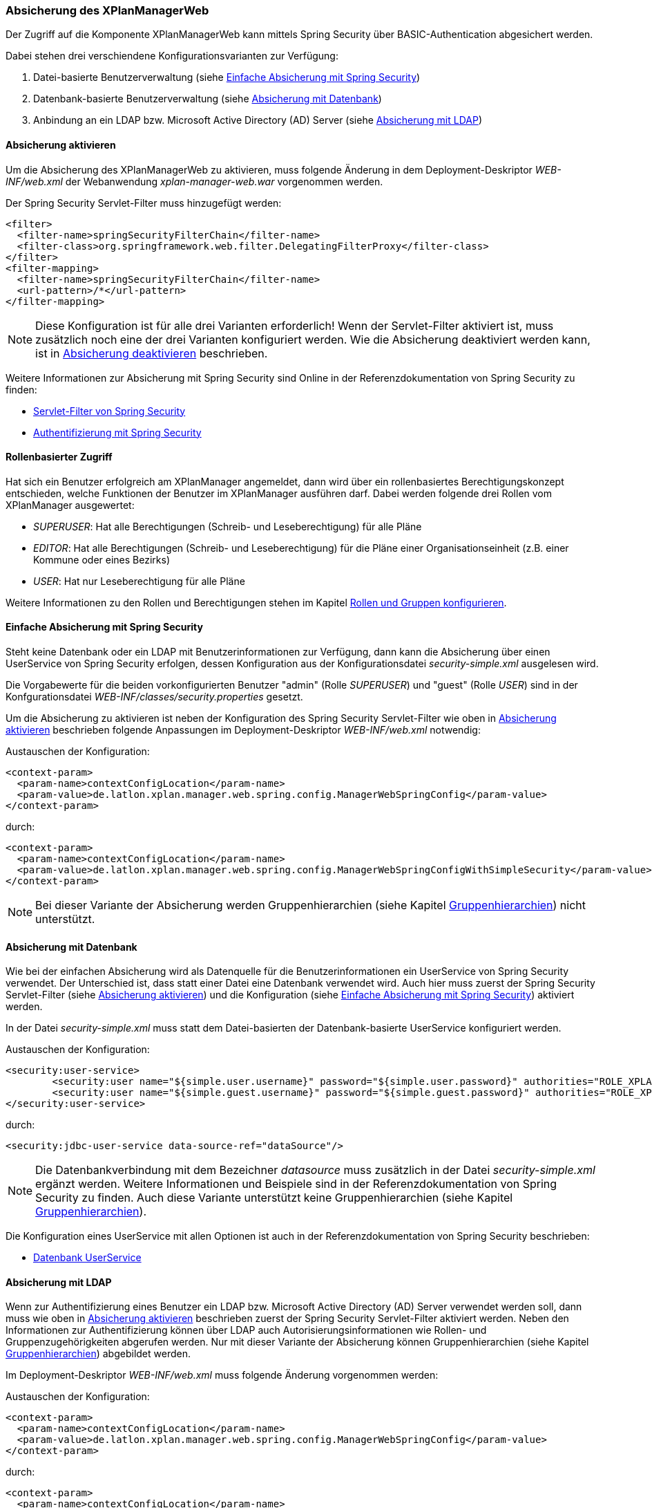 [[security]]
=== Absicherung des XPlanManagerWeb

Der Zugriff auf die Komponente XPlanManagerWeb kann mittels Spring Security über BASIC-Authentication abgesichert werden.

Dabei stehen drei verschiendene Konfigurationsvarianten zur Verfügung:

1. Datei-basierte Benutzerverwaltung (siehe <<simple_security>>)
2. Datenbank-basierte Benutzerverwaltung (siehe <<database_security>>)
3. Anbindung an ein LDAP bzw. Microsoft Active Directory (AD) Server (siehe <<ldap_security>>)

[[enable_security]]
==== Absicherung aktivieren

Um die Absicherung des XPlanManagerWeb zu aktivieren, muss folgende Änderung in dem Deployment-Deskriptor _WEB-INF/web.xml_
der Webanwendung _xplan-manager-web.war_ vorgenommen werden.

Der Spring Security Servlet-Filter muss hinzugefügt werden:

----
<filter>
  <filter-name>springSecurityFilterChain</filter-name>
  <filter-class>org.springframework.web.filter.DelegatingFilterProxy</filter-class>
</filter>
<filter-mapping>
  <filter-name>springSecurityFilterChain</filter-name>
  <url-pattern>/*</url-pattern>
</filter-mapping>
----

NOTE: Diese Konfiguration ist für alle drei Varianten erforderlich! Wenn der Servlet-Filter aktiviert ist, muss zusätzlich noch eine der drei Varianten konfiguriert werden. Wie die Absicherung deaktiviert werden kann, ist in <<disable_security>> beschrieben.

Weitere Informationen zur Absicherung mit Spring Security sind Online in der Referenzdokumentation von Spring Security zu finden:

* https://docs.spring.io/spring-security/site/docs/4.2.12.RELEASE/reference/htmlsingle/#delegating-filter-proxy[Servlet-Filter von Spring Security]
* https://docs.spring.io/spring-security/site/docs/4.2.12.RELEASE/reference/htmlsingle/#jc-authentication[Authentifizierung mit Spring Security]

==== Rollenbasierter Zugriff

Hat sich ein Benutzer erfolgreich am XPlanManager angemeldet, dann wird über ein rollenbasiertes Berechtigungskonzept entschieden, welche Funktionen der Benutzer im XPlanManager ausführen darf.
Dabei werden folgende drei Rollen vom XPlanManager ausgewertet:

- _SUPERUSER_: Hat alle Berechtigungen (Schreib- und Leseberechtigung) für alle Pläne
- _EDITOR_: Hat alle Berechtigungen (Schreib- und Leseberechtigung) für die Pläne einer Organisationseinheit (z.B. einer Kommune oder eines Bezirks)
- _USER_: Hat nur Leseberechtigung für alle Pläne

Weitere Informationen zu den Rollen und Berechtigungen stehen im Kapitel <<rollenundgruppen>>.

[[simple_security]]
==== Einfache Absicherung mit Spring Security

Steht keine Datenbank oder ein LDAP mit Benutzerinformationen zur Verfügung, dann kann die Absicherung über einen UserService von Spring Security erfolgen,
dessen Konfiguration aus der Konfigurationsdatei _security-simple.xml_ ausgelesen wird.

Die Vorgabewerte für die beiden vorkonfigurierten Benutzer "admin" (Rolle _SUPERUSER_) und "guest" (Rolle _USER_) sind in der Konfgurationsdatei _WEB-INF/classes/security.properties_ gesetzt.

Um die Absicherung zu aktivieren ist neben der Konfiguration des Spring Security Servlet-Filter wie oben in <<enable_security>> beschrieben folgende
Anpassungen im Deployment-Deskriptor _WEB-INF/web.xml_ notwendig:

Austauschen der Konfiguration:
----
<context-param>
  <param-name>contextConfigLocation</param-name>
  <param-value>de.latlon.xplan.manager.web.spring.config.ManagerWebSpringConfig</param-value>
</context-param>
----
durch:
----
<context-param>
  <param-name>contextConfigLocation</param-name>
  <param-value>de.latlon.xplan.manager.web.spring.config.ManagerWebSpringConfigWithSimpleSecurity</param-value>
</context-param>
----

NOTE: Bei dieser Variante der Absicherung werden Gruppenhierarchien (siehe Kapitel <<gruppenhierarchien>>) nicht unterstützt.

[[database_security]]
==== Absicherung mit Datenbank

Wie bei der einfachen Absicherung wird als Datenquelle für die Benutzerinformationen ein UserService von Spring Security verwendet. Der Unterschied ist,
dass statt einer Datei eine Datenbank verwendet wird. Auch hier muss zuerst der Spring Security Servlet-Filter (siehe <<enable_security>>) und die Konfiguration (siehe <<simple_security>>) aktiviert werden.

In der Datei _security-simple.xml_ muss statt dem Datei-basierten der Datenbank-basierte UserService konfiguriert werden.

Austauschen der Konfiguration:
----
<security:user-service>
        <security:user name="${simple.user.username}" password="${simple.user.password}" authorities="ROLE_XPLAN_SUPERUSER" />
        <security:user name="${simple.guest.username}" password="${simple.guest.password}" authorities="ROLE_XPLAN_USER" />
</security:user-service>
----
durch:
----
<security:jdbc-user-service data-source-ref="dataSource"/>
----

NOTE: Die Datenbankverbindung mit dem Bezeichner _datasource_ muss zusätzlich in der Datei _security-simple.xml_ ergänzt werden. Weitere Informationen und Beispiele sind in
der Referenzdokumentation von Spring Security zu finden. Auch diese Variante unterstützt keine Gruppenhierarchien (siehe Kapitel <<gruppenhierarchien>>).

Die Konfiguration eines UserService mit allen Optionen ist auch in der Referenzdokumentation von Spring Security beschrieben:

* https://docs.spring.io/spring-security/site/docs/4.2.12.RELEASE/reference/htmlsingle/#core-services-jdbc-user-service[Datenbank UserService]

[[ldap_security]]
==== Absicherung mit LDAP

Wenn zur Authentifizierung eines Benutzer ein LDAP bzw. Microsoft Active Directory (AD) Server verwendet werden soll,
dann muss wie oben in <<enable_security>> beschrieben zuerst der Spring Security Servlet-Filter aktiviert werden.
Neben den Informationen zur Authentifizierung können über LDAP auch Autorisierungsinformationen wie Rollen- und Gruppenzugehörigkeiten
abgerufen werden. Nur mit dieser Variante der Absicherung können Gruppenhierarchien (siehe Kapitel <<gruppenhierarchien>>) abgebildet werden.

Im Deployment-Deskriptor _WEB-INF/web.xml_ muss folgende Änderung vorgenommen werden:

Austauschen der Konfiguration:
----
<context-param>
  <param-name>contextConfigLocation</param-name>
  <param-value>de.latlon.xplan.manager.web.spring.config.ManagerWebSpringConfig</param-value>
</context-param>
----
durch:
----
<context-param>
  <param-name>contextConfigLocation</param-name>
  <param-value>de.latlon.xplan.manager.web.spring.config.ManagerWebSpringConfigWithAdLdapSecurity</param-value>
</context-param>
----

===== Verbindung zu LDAP Server konfigurieren

Die Verbindung zum LDAP bzw. AD Server kann in der Webapp des
XPlanManagers in der Datei _WEB-INF/classes/security.properties_
konfiguriert werden.

Beispiel für die Konfiguration:
----
ldap.server.domain=adserver.domain
ldap.server.url=ldap://adserver:389
ldap.server.searchUser=user
ldap.server.searchPassword=password
ldap.server.searchNode=OU=xplanisk,DC=adserver,DC=domain
----

In der Datei muss neben der Adresse und der Domain des AD ein (technischer) Nutzer konfiguriert werden, der lesenden
Zugriff auf das AD hat (__ldap.server.searchUser__ und __ldap.server.searchPassword__). Mit dem
Schlüssel _ldap.server.searchNode_ wird die Organisationseinheit mit OU,
und die Domänen Komponenten mit DC in kommaseparierter Form angegeben.

Weiterhin kann in dieser Datei die Konfiguration für das dynamische Auslesen der
Gruppenhierarchien erfolgen. Dies ist lediglich nötig, wenn dynamische
Gruppenhierarchien genutzt werden (siehe <<gruppenhierarchien>>).

Weitere Informationen zur LDAP/AD-Anbindung in der Referenzdokumentation von Spring Security im Kapitel:

* https://docs.spring.io/spring-security/site/docs/4.2.12.RELEASE/reference/htmlsingle/#ldap[LDAP/AD-Anbindung]

[[rollenundgruppen]]
===== Rollen und Gruppen konfigurieren

Die Konfiguration der Superuser-Gruppen, der Editor-Gruppen und der Active Directory-Gruppen mit den dazugehörigen Organisationseinheiten (wie z.B. einer Kommune oder eines Bezirks),
auf die diese Gruppen zugreifen dürfen, erfolgt in der Datei _WEB-INF/classes/security-configuration.xml_.

Konfigurationsbeispiel:

----
<util:list id="groupsSuper" value-type="java.lang.String">
  <beans:value>SUPER</beans:value>
</util:list>

<util:list id="groupsEditor" value-type="java.lang.String">
  <beans:value>EDITOR</beans:value>
</util:list>

<util:map id="groupsTodistricts" key-type="java.lang.String" value-type="java.util.List">
  <beans:entry key="ALTONA" value-ref="districtsAltona" />
  <beans:entry key="HARBURG" value-ref="districtsHarburg" />
  <beans:entry key="HAMBURGNORD" value-ref="districtsHamburgNord" />
</util:map>

<util:list id="districtsAltona" value-type="java.lang.String">
  <beans:value>Altona</beans:value>
</util:list>

<util:list id="districtsHarburg" value-type="java.lang.String">
  <beans:value>Harburg</beans:value>
</util:list>

<util:list id="districtsHamburgNord" value-type="java.lang.String">
  <beans:value>Hamburg-Nord</beans:value>
</util:list>

<beans:bean id="grantedAuthoritiesMapper"
            class="de.latlon.xplan.manager.web.spring.security.ActiveDirectoryGrantedAuthoritiesMapper">
  <beans:constructor-arg index="0">
    <beans:ref bean="groupsSuper" />
  </beans:constructor-arg>
  <beans:constructor-arg index="1">
    <beans:ref bean="groupsEditor" />
  </beans:constructor-arg>
  <beans:constructor-arg index="2">
    <beans:ref bean="groupsTodistricts" />
  </beans:constructor-arg>
  <beans:constructor-arg index="3">
    <beans:ref bean="roleHierarchy" />
  </beans:constructor-arg>
</beans:bean>
----

Details zur Konfiguration:

* Die Liste _groupsSuper_ (im Beispiel mit SUPER konfiguriert) stellt eine Liste
aller Superuser-Gruppen dar. Ein Nutzer, der einer Superuser-Gruppe
zugeordnet ist, hat keinerlei Beschränkungen bei der Nutzung des
XPlanManager.
* Die Liste _groupsEditor_ (im Beispiel mit EDITOR konfiguriert) stellt eine
Liste aller Editor-Gruppen dar. Wenn ein Nutzer einer Editor-Gruppe
zugeordnet ist, kann dieser alle Pläne aus Bezirken editieren, für die
der Nutzer Rechte hat (siehe nächste Zeile).
* Die Map _groupsTodistricts_ (im Beispiel mit ALTONA, HARBURG und
HAMBURGNORD konfiguriert) muss eine Active Directory-Gruppe als Key erhalten
und als Value eine Liste aller Bezirke, auf welche die Gruppe zugreifen
darf. Ein Nutzer, der einer oder mehrerer dieser Gruppen zugeordnet
ist, besitzt Rechte für die jeweils konfgurierten Bezirke.
* Die Listen der Bezirke _groupsTodistricts_ (im Beispiel mit Altona,
Harburg und Hamburg-Nord konfiguriert) stellen eigene Spring-Beans dar und
werden von der zuvor beschriebenen Map referenziert.
* Der _grantedAuthoritiesMapper_ nutzt die zuvor konfigurierten Gruppen- und Rollenzuordnungen.
Diese Bean muss nicht manipuliert werden! Die Konfiguration sollte
lediglich modifiziert werden, wenn Gruppenhierarchien deaktiviert werden
sollen (dazu mehr im nächsten Abschnitt).

NOTE: Achtung - In der obigen Beispielkonfiguration wird eine Gruppenhierarchie
genutzt. Der nächste Absatz muss zwingend beachtet werden.

[[gruppenhierarchien]]
===== Gruppenhierarchien

Es können Gruppenhierarchien konfiguriert werden, um hierarchische
Abhängigkeiten zwischen Gruppen abzubilden. So kann eine Gruppe
Mitglied einer anderen Gruppe sein und dabei die Eigenschaften der
übergeordneten Gruppe übernehmen.

Beispiel: Gruppe "Hamburg" ist Mitglied der Gruppe "Editor". Dadurch
hat die Gruppe "Hamburg" die Eigenschaften von "Hamburg" und
"Editor". Die Gruppe "Editor" hat dagegen lediglich die
Eigenschaften von "Editor".

Details zur Konfiguration:

* Das als viertes Konstruktorargument übergebene Argument der Bean
_grantedAuthoritiesMapper_ (siehe vorheriges Konfigurationsbeispiel)
muss der Gruppenhierarchie entsprechen. Dies kann wie im folgenden Beispiel 1 in
der Konfiguration direkt erfolgen (das Beispiel konfiguriert HARBURG als
Mitglied der Gruppe EDITOR) oder von der Anwendung aus dem
ActiveDirectory ausgelesen werden, wie im folgenden Beispiel 2 gezeigt.
* Sind keine Gruppenhierachien vorhanden, muss das vierte
Konstruktorargument entfernt werden (dies sollte der einzige Fall sein,
in dem der _grantedAuthoritiesMapper_ manipuliert wird).
* Falls eine dynamische Rollenhierarchie wie in Beispiel 2 genutzt wird,
müssen in der Datei _WEB-INF/classes/security.properties_ zwingend der
searchUser, das searchPassword und der searchNode angegeben werden
(siehe weiter oben).

Beispiel 1 - Konfiguration einer statischen Rollenhierarchie:

----
<beans:bean id="roleHierarchy" class="org.springframework.security.access.hierarchicalroles.RoleHierarchyImpl">
  <beans:property name="hierarchy">
   <beans:value>
     HARBURG > EDITOR
   </beans:value>
  </beans:property>
</beans:bean>
----

Beispiel 2 - Konfiguration einer dynamischen Rollenhierarchie:

----
<beans:bean id="roleHierarchy" class="org.springframework.security.access.hierarchicalroles.RoleHierarchyImpl">
  <beans:property name="hierarchy">
    <beans:bean factory-bean="roleHierarchyScanner" factory-method="retrieveRoleHierarchy" />
  </beans:property>
</beans:bean>

<beans:bean id="roleHierarchyScanner"
            class="de.latlon.xplan.manager.web.spring.security.ActiveDirectoryRoleHierarchyScanner">
  <beans:constructor-arg index="0" value="${ldap.server.url}" />
  <beans:constructor-arg index="1" value="${ldap.server.domain}" />
  <beans:constructor-arg index="2" value="${ldap.server.searchUser}" />
  <beans:constructor-arg index="3" value="${ldap.server.searchPassword}" />
  <beans:constructor-arg index="4" value="${ldap.server.searchNode}" />
  <beans:constructor-arg index="5">
    <beans:ref bean="groupsSuper" />
  </beans:constructor-arg>
  <beans:constructor-arg index="6">
    <beans:ref bean="groupsEditor" />
  </beans:constructor-arg>
  <beans:constructor-arg index="7">
    <beans:ref bean="groupsTodistricts" />
  </beans:constructor-arg>
</beans:bean>
----

Weitere Informationen zur Konfiguration von Spring und Spring Security sind in der Online Dokumentation zu finden:

* https://docs.spring.io/spring/docs/4.3.23.RELEASE/spring-framework-reference/htmlsingle/[Allgemeine Informationen zur Konfiguration von Spring]
* https://docs.spring.io/spring-security/site/docs/4.2.12.RELEASE/reference/htmlsingle/[Konfiguration von Spring Security]

NOTE: Sowohl die dynamische als auch die statische Gruppenhierarchie wird
während des Starts der Webapp einmalig ausgewertet. Wenn es zur Laufzeit
Änderungen an den Hierarchien gibt, muss die Webapp neu gestartet
werden, damit die Änderungen von der Software erkannt und ausgewertet werden können.

[[disable_security]]
==== Absicherung deaktivieren

Um die Absicherung zu deaktivieren, müssen der oben genannte Servlet-Filter aus der _web.xml_
entfernt und die Spring Konfiguration `de.latlon.xplan.manager.web.spring.config.ManagerWebSpringConfig` eingebunden
werden.